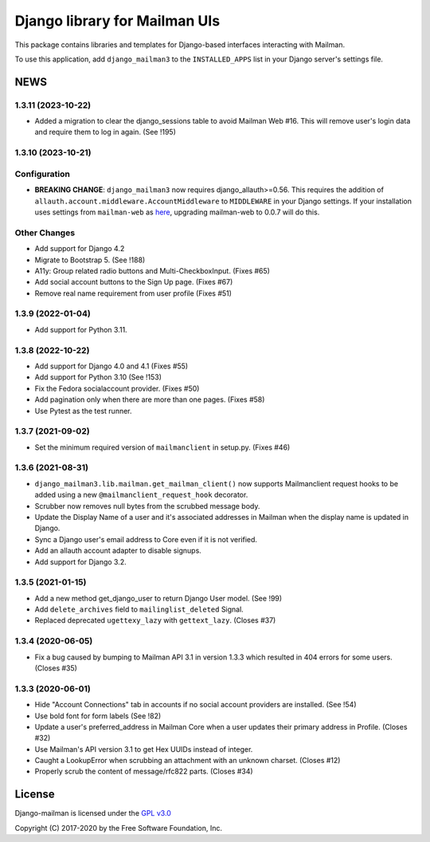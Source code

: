 ==============================
Django library for Mailman UIs
==============================

This package contains libraries and templates for Django-based interfaces
interacting with Mailman.

To use this application, add ``django_mailman3`` to the ``INSTALLED_APPS`` list
in your Django server's settings file.


NEWS
====

1.3.11 (2023-10-22)
-------------------

* Added a migration to clear the django_sessions table to avoid Mailman Web
  #16.  This will remove user's login data and require them to log in again.
  (See !195)


1.3.10 (2023-10-21)
-------------------

Configuration
-------------

* **BREAKING CHANGE**: ``django_mailman3`` now requires django_allauth>=0.56.
  This requires the addition of ``allauth.account.middleware.AccountMiddleware``
  to ``MIDDLEWARE`` in your Django settings.  If your installation uses settings
  from ``mailman-web`` as `here <https://docs.mailman3.org/en/latest/install/virtualenv.html#initial-configuration>`_,
  upgrading mailman-web to 0.0.7 will do this.

Other Changes
-------------

* Add support for Django 4.2
* Migrate to Bootstrap 5. (See !188)
* A11y: Group related radio buttons and Multi-CheckboxInput. (Fixes #65)
* Add social account buttons to the Sign Up page. (Fixes #67)
* Remove real name requirement from user profile (Fixes #51)



1.3.9 (2022-01-04)
------------------

* Add support for Python 3.11.

1.3.8 (2022-10-22)
------------------
* Add support for Django 4.0 and 4.1 (Fixes #55)
* Add support for Python 3.10 (See !153)
* Fix the Fedora socialaccount provider. (Fixes #50)
* Add pagination only when there are more than one pages. (Fixes #58)
* Use Pytest as the test runner.

1.3.7 (2021-09-02)
------------------

* Set the minimum required version of ``mailmanclient`` in setup.py.
  (Fixes #46)

1.3.6 (2021-08-31)
------------------
* ``django_mailman3.lib.mailman.get_mailman_client()`` now supports
  Mailmanclient request hooks to be added using a new
  ``@mailmanclient_request_hook`` decorator.
* Scrubber now removes null bytes from the scrubbed message body.
* Update the Display Name of a user and it's associated addresses in Mailman
  when the display name is updated in Django.
* Sync a Django user's email address to Core even if it is not verified.
* Add an allauth account adapter to disable signups.
* Add support for Django 3.2.

1.3.5 (2021-01-15)
------------------
* Add a new method get_django_user to return Django User model. (See !99)
* Add ``delete_archives`` field to ``mailinglist_deleted`` Signal.
* Replaced deprecated ``ugettexy_lazy`` with ``gettext_lazy``. (Closes #37)


1.3.4 (2020-06-05)
------------------
* Fix a bug caused by bumping to Mailman API 3.1 in version 1.3.3 which
  resulted in 404 errors for some users. (Closes #35)


1.3.3 (2020-06-01)
------------------

- Hide "Account Connections" tab in accounts if no social account providers are
  installed. (See !54)
- Use bold font for form labels (See !82)
- Update a user's preferred_address in Mailman Core when a user updates their
  primary address in Profile. (Closes #32)
- Use Mailman's API version 3.1 to get Hex UUIDs instead of integer.
- Caught a LookupError when scrubbing an attachment with an unknown charset.
  (Closes #12)
- Properly scrub the content of message/rfc822 parts.  (Closes #34)

License
=======

Django-mailman is licensed under the
`GPL v3.0 <http://www.gnu.org/licenses/gpl-3.0.html>`_

Copyright (C) 2017-2020 by the Free Software Foundation, Inc.
